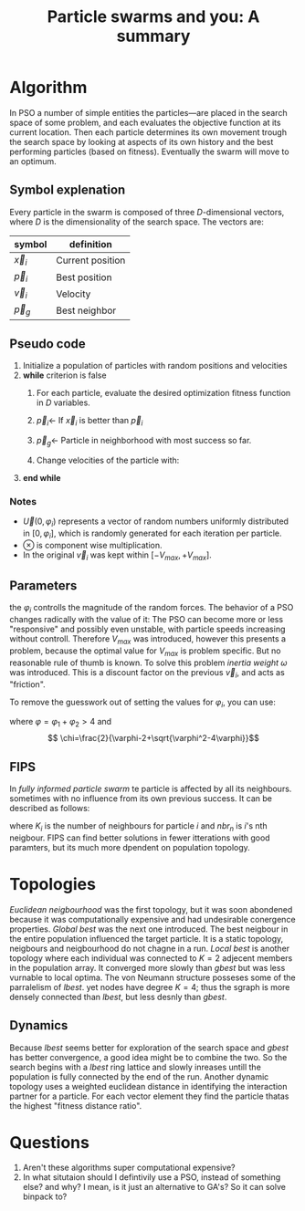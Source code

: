 #+TITLE: Particle swarms and you: A summary
#+OPTIONS: toc:nil
#+LATEX_HEADER: \usepackage[margin=0.4in]{geometry}

* Algorithm
In PSO a number of simple entities the particles—are placed in the search space
of some problem, and each evaluates the objective function at its current
location. Then each particle determines its own movement trough the
search space by looking at aspects of its own history and the best performing
particles (based on fitness). Eventually the swarm will move to an optimum.

** Symbol explenation
Every particle in the swarm is composed of three $D$-dimensional vectors,
where $D$ is the dimensionality of the search space. The vectors are:

| symbol     | definition       |
|------------+------------------|
| $\vec{x}_i$ | Current position |
| $\vec{p}_i$ | Best position    |
| $\vec{v}_i$ | Velocity         |
| $\vec{p}_g$ | Best neighbor    |

** Pseudo code
1. Initialize a population of particles with random positions and velocities
2. *while* criterion is false
   1. For each particle, evaluate the desired optimization fitness function
      in $D$ variables.
   2. $\vec{p}_i \gets$ If $\vec{x}_i$ is better than $\vec{p}_i$
   3. $\vec{p}_g \gets$ Particle in neighborhood with most success so far.
   4. Change velocities of the particle with:
      \begin{equation}
      \begin{cases}
          \vec{v}_i \gets \vec{v}_i + \vec{U}(0,\varphi_1)\otimes (\vec{p}_i-\vec{x}_i)+\vec{U}(0,\varphi_1)\otimes (\vec{p}_g-\vec{x}_i),\\
          \vec{x}_i \gets \vec{x}_i + \vec{v}_i
      \end{cases}
      \end{equation}
3. *end while*
*** Notes

- $\vec{U}(0,\varphi_i)$ represents a vector of random numbers uniformly distributed
  in $[0,\varphi_i]$, which is randomly generated for each iteration per particle.
- $\otimes$ is component wise multiplication.
- In the original $\vec{v}_i$ was kept within $[-V_{max}, +V_{max}]$.
** Parameters 
the $\varphi_i$ controlls the magnitude of the random forces. The behavior of
a PSO changes radically with the value of it: The PSO can become more
or less "responsive" and possibly even unstable, with particle speeds
increasing without controll. Therefore $V_{max}$ was introduced, however this
presents a problem, because the optimal value for $V_{max}$ is problem specific.
But no reasonable rule of thumb is known. To solve this problem /inertia
weight/ $\omega$ was introduced. This is a discount factor on the previous
$\vec{v}_i$, and acts as "friction".

To remove the guesswork out of setting the values for $\varphi_i$, you can use:
  \begin{equation}
  \begin{cases}
      \vec{v}_i \gets \chi(\vec{v}_i + \vec{U}(0,\varphi_1)\otimes (\vec{p}_i-\vec{x}_i)+\vec{U}(0,\varphi_1)\otimes (\vec{p}_g-\vec{x}_i)),\\
      \vec{x}_i \gets \vec{x}_i + \vec{v}_i
  \end{cases}
  \end{equation}

where $\varphi=\varphi_1 + \varphi_2 > 4$ and
\[ \chi=\frac{2}{\varphi-2+\sqrt{\varphi^2-4\varphi}}\]

** FIPS
In /fully informed particle swarm/ te particle is affected by all its
neighbours. sometimes with no influence from its own previous success.
It can be described as follows:

  \begin{equation}
  \begin{cases}
      \vec{v}_i \gets \chi \bigg(\vec{v}_i + \frac{1}{K_i} \sum^{K_i}_{n=1} \vec{U}(0,\varphi)\otimes (\vec{p}_{nbr_n}-\vec{x}_i)+)\bigg),\\
      \vec{x}_i \gets \vec{x}_i + \vec{v}_i
  \end{cases}
  \end{equation}

where $K_i$ is the number of neighbours for particle $i$ and $nbr_n$ is $i$'s 
nth neigbour. FIPS can find better solutions in fewer itterations with
good paramters, but its much more dpendent on population topology.

* Topologies
/Euclidean neigbourhood/ was the first topology, but it was soon abondened because
it was computationally expensive and had undesirable conergence properties.
/Global best/ was the next one introduced. The best neigbour in the entire
population influenced the target particle. It is a static topology, neigbours
and neigbourhood do not chagne in a run.
/Local best/ is another topology where each individual was connected to $K=2$
adjecent members in the population array. It converged more slowly than /gbest/
but was less vurnable to local optima.
The von Neumann structure posseses some of the parralelism of /lbest/. yet nodes
have degree $K=4$; thus the sgraph is more densely connected than /lbest/,
but less desnly than /gbest/.

** Dynamics
Because /lbest/ seems better for exploration of the search space and /gbest/
has better convergence, a good idea might be to combine the two. So the 
search begins with a /lbest/ ring lattice and slowly inreases untill the
population is fully connected by the end of the run.
Another dynamic topology uses a weighted euclidean distance in identifying the
interaction partner for a particle. For each vector element they find the
particle thatas the highest "fitness distance ratio".
* Questions

1. Aren't these algorithms super computational expensive?
2. In what situtaion should I defintivily use a PSO, instead of something else? and why?
   I mean, is it just an alternative to GA's? So it can solve binpack to?
